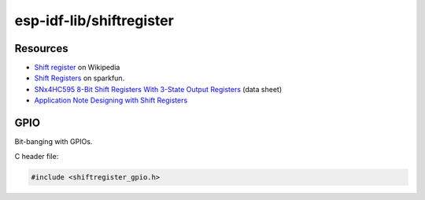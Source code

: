 .. Foo documentation master file, created by
   sphinx-quickstart on Mon Jul 21 22:05:54 2025.
   You can adapt this file completely to your liking, but it should at least
   contain the root `toctree` directive.

=========================
esp-idf-lib/shiftregister
=========================

.. doxygenfile:: shiftregister.h

Resources
=========

- `Shift register <https://en.wikipedia.org/wiki/Shift_register>`_ on
  Wikipedia
- `Shift Registers <https://learn.sparkfun.com/tutorials/shift-registers/all>`_
  on sparkfun.
- `SNx4HC595 8-Bit Shift Registers With 3-State Output Registers <https://www.ti.com/lit/ds/symlink/sn74hc595.pdf>`_ (data sheet)
- `Application Note Designing with Shift Registers <https://www.ti.com/lit/an/scea117/scea117.pdf>`_

GPIO
====

Bit-banging with GPIOs.

C header file:

.. code-block:: c

   #include <shiftregister_gpio.h>

.. doxygenfile:: shiftregister_gpio.h
